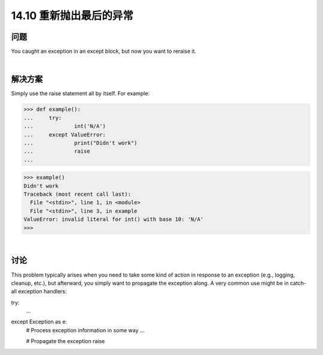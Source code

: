 ==============================
14.10 重新抛出最后的异常
==============================

----------
问题
----------
You caught an exception in an except block, but now you want to reraise it.

|

----------
解决方案
----------
Simply use the raise statement all by itself. For example:

>>> def example():
...     try:
...             int('N/A')
...     except ValueError:
...             print("Didn't work")
...             raise
...

>>> example()
Didn't work
Traceback (most recent call last):
  File "<stdin>", line 1, in <module>
  File "<stdin>", line 3, in example
ValueError: invalid literal for int() with base 10: 'N/A'
>>>

|

----------
讨论
----------
This problem typically arises when you need to take some kind of action in response to
an exception (e.g., logging, cleanup, etc.), but afterward, you simply want to propagate
the exception along. A very common use might be in catch-all exception handlers:

try:
   ...
except Exception as e:
   # Process exception information in some way
   ...

   # Propagate the exception
   raise

